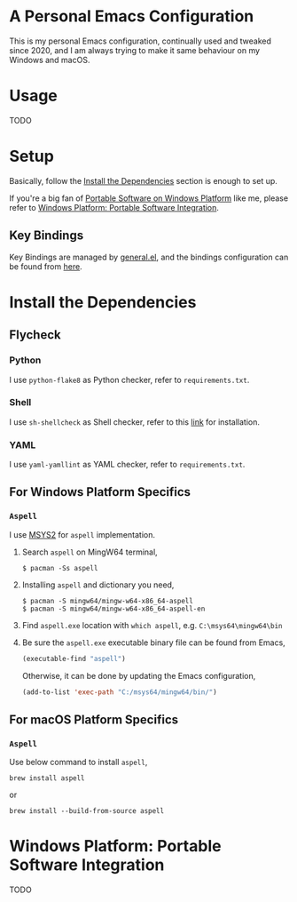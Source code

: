 * A Personal Emacs Configuration
This is my personal Emacs configuration, continually used and tweaked since 2020, and I am always trying to make it same behaviour on my Windows and macOS.

* Table of Content                                                              :noexport:TOC:
- [[#a-personal-emacs-configuration][A Personal Emacs Configuration]]
- [[#usage][Usage]]
- [[#setup][Setup]]
  - [[#key-bindings][Key Bindings]]
- [[#install-the-dependencies][Install the Dependencies]]
  - [[#flycheck][Flycheck]]
  - [[#for-windows-platform-specifics][For Windows Platform Specifics]]
  - [[#for-macos-platform-specifics][For macOS Platform Specifics]]
- [[#windows-platform-portable-software-integration][Windows Platform: Portable Software Integration]]

* Usage
TODO
* Setup
Basically, follow the [[#install-the-dependencies][Install the Dependencies]] section is enough to set up.

If you're a big fan of [[//haikebang.com/secure-portable.html][Portable Software on Windows Platform]] like me, please
refer to [[#windows-platform-portable-software-integration][Windows Platform: Portable Software Integration]].
** Key Bindings
Key Bindings are managed by [[https://github.com/noctuid/general.el][general.el]], and the bindings configuration can be
found from [[https://github.com/jsntn/emacs.d/blob/master/lisp/init-keybindings.el][here]].
* Install the Dependencies
** Flycheck
*** Python
I use =python-flake8= as Python checker, refer to =requirements.txt=.
*** Shell
I use =sh-shellcheck= as Shell checker, refer to this [[https://github.com/koalaman/shellcheck/][link]] for installation.
*** YAML
I use =yaml-yamllint= as YAML checker, refer to =requirements.txt=.
** For Windows Platform Specifics
*** =Aspell=
I use [[//www.msys2.org][MSYS2]] for =aspell= implementation.

1. Search =aspell= on MingW64 terminal,
   #+BEGIN_SRC shell
   $ pacman -Ss aspell
   #+END_SRC
2. Installing =aspell= and dictionary you need,
   #+BEGIN_SRC shell
   $ pacman -S mingw64/mingw-w64-x86_64-aspell
   $ pacman -S mingw64/mingw-w64-x86_64-aspell-en
   #+END_SRC
3. Find =aspell.exe= location with =which aspell=, e.g. =C:\msys64\mingw64\bin=
4. Be sure the =aspell.exe= executable binary file can be found from Emacs,
   #+BEGIN_SRC lisp
   (executable-find "aspell")
   #+END_SRC

   Otherwise, it can be done by updating the Emacs configuration,
   #+BEGIN_SRC lisp
   (add-to-list 'exec-path "C:/msys64/mingw64/bin/")
   #+END_SRC
** For macOS Platform Specifics
*** =Aspell=
Use below command to install =aspell=,

#+BEGIN_SRC shell
brew install aspell
#+END_SRC

or

#+BEGIN_SRC shell
brew install --build-from-source aspell
#+END_SRC
* Windows Platform: Portable Software Integration
TODO

